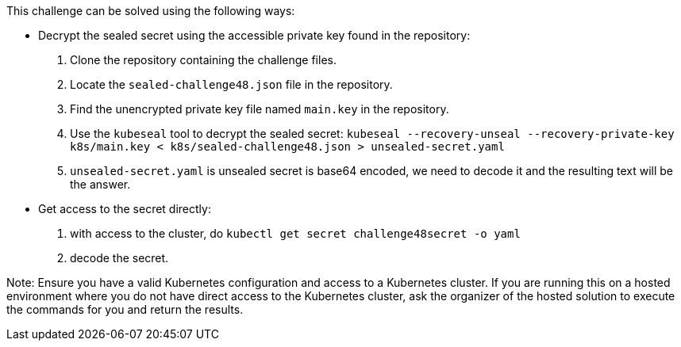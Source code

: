 This challenge can be solved using the following ways:

- Decrypt the sealed secret using the accessible private key found in the repository:
  1. Clone the repository containing the challenge files.
  2. Locate the `sealed-challenge48.json` file in the repository.
  3. Find the unencrypted private key file named `main.key` in the repository.
  4. Use the `kubeseal` tool to decrypt the sealed secret:
     ``
     kubeseal --recovery-unseal --recovery-private-key k8s/main.key < k8s/sealed-challenge48.json > unsealed-secret.yaml
     ``
  5. `unsealed-secret.yaml` is unsealed secret is base64 encoded, we need to decode it and the resulting text will be the answer.

- Get access to the secret directly:
  1. with access to the cluster, do `kubectl get secret challenge48secret -o yaml`
  2. decode the secret.


Note: Ensure you have a valid Kubernetes configuration and access to a Kubernetes cluster. If you are running this on a hosted environment where you do not have direct access to the Kubernetes cluster, ask the organizer of the hosted solution to execute the commands for you and return the results.
